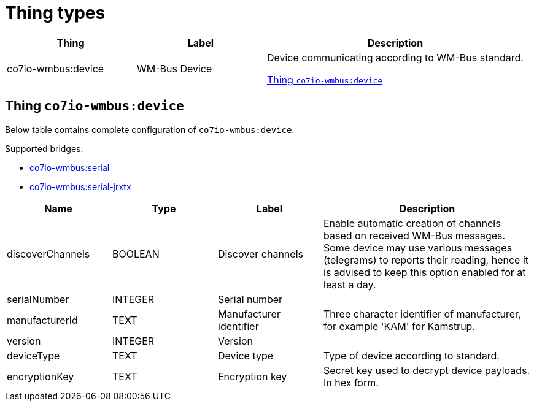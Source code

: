
= Thing types

[width="100%",cols="1,1,2"]
|===
|Thing | Label ^|Description

| co7io-wmbus:device
| WM-Bus Device
| Device communicating according to WM-Bus standard.

<<co7io-wmbus:device>>

|===


[[co7io-wmbus:device]]
== Thing `co7io-wmbus:device`

Below table contains complete configuration of `co7io-wmbus:device`.

Supported bridges:

* xref:./bridge-types.adoc#co7io-wmbus:serial[co7io-wmbus:serial]

* xref:./bridge-types.adoc#co7io-wmbus:serial-jrxtx[co7io-wmbus:serial-jrxtx]




[width="100%",caption="Thing WM-Bus Device configuration",cols="1,1,1,2"]
|===
|Name | Type | Label ^|Description

| discoverChannels
| BOOLEAN
| Discover channels
| Enable automatic creation of channels based on received WM-Bus messages. Some device may use various messages (telegrams) to reports their reading, hence it is advised to keep this option enabled for at least a day.

| serialNumber
| INTEGER
| Serial number
| 

| manufacturerId
| TEXT
| Manufacturer identifier
| Three character identifier of manufacturer, for example 'KAM' for Kamstrup.

| version
| INTEGER
| Version
| 

| deviceType
| TEXT
| Device type
| Type of device according to standard.

| encryptionKey
| TEXT
| Encryption key
| Secret key used to decrypt device payloads. In hex form.

|===



